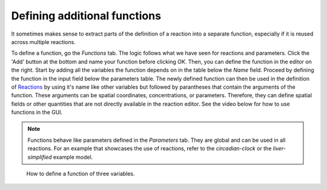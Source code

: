 Defining additional functions 
=============================
It sometimes makes sense to extract parts of the definition of a reaction into a separate function, especially if it is reused across multiple reactions. 

To define a function, go the `Functions` tab. The logic follows what we have seen for reactions and parameters. 
Click the 'Add' button at the bottom and name your function before clicking `OK`. 
Then, you can define the function in the editor on the right. Start by adding all the variables the function depends on in the table below the `Name` field. 
Proceed by defining the function in the input field below the parameters table.
The newly defined function can then be used in the definition of `Reactions <./reactions.html>`_ by using it's name like other variables but followed by parantheses that contain the arguments of the function. These arguments can be spatial coordinates, concentrations, or parameters. 
Therefore, they can define spatial fields or other quantities that are not directly available in the reaction editor. 
See the video below for how to use functions in the GUI.

.. note::
    Functions behave like parameters defined in the `Parameters` tab. They are global and can be used in all reactions.
    For an example that showcases the use of reactions, refer to the `circadian-clock` or the `liver-simplified` example model. 

.. figure:: 
    img/function-definition.apng
    :alt: screenshot of the functions in a model

    How to define a function of three variables. 

